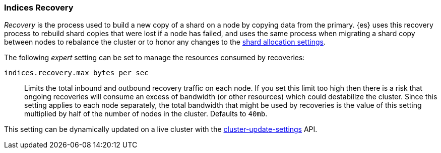 [[recovery]]
=== Indices Recovery

_Recovery_ is the process used to build a new copy of a shard on a node by
copying data from the primary. {es} uses this recovery process to rebuild shard
copies that were lost if a node has failed, and uses the same process when
migrating a shard copy between nodes to rebalance the cluster or to honor any
changes to the <<modules-cluster,shard allocation settings>>.

The following _expert_ setting can be set to manage the resources consumed by
recoveries:

`indices.recovery.max_bytes_per_sec`::
    Limits the total inbound and outbound recovery traffic on each node. If you
    set this limit too high then there is a risk that ongoing recoveries will
    consume an excess of bandwidth (or other resources) which could destabilize
    the cluster. Since this setting applies to each node separately, the total
    bandwidth that might be used by recoveries is the value of this setting
    multiplied by half of the number of nodes in the cluster. Defaults to
    `40mb`.

This setting can be dynamically updated on a live cluster with the
<<cluster-update-settings,cluster-update-settings>> API.
